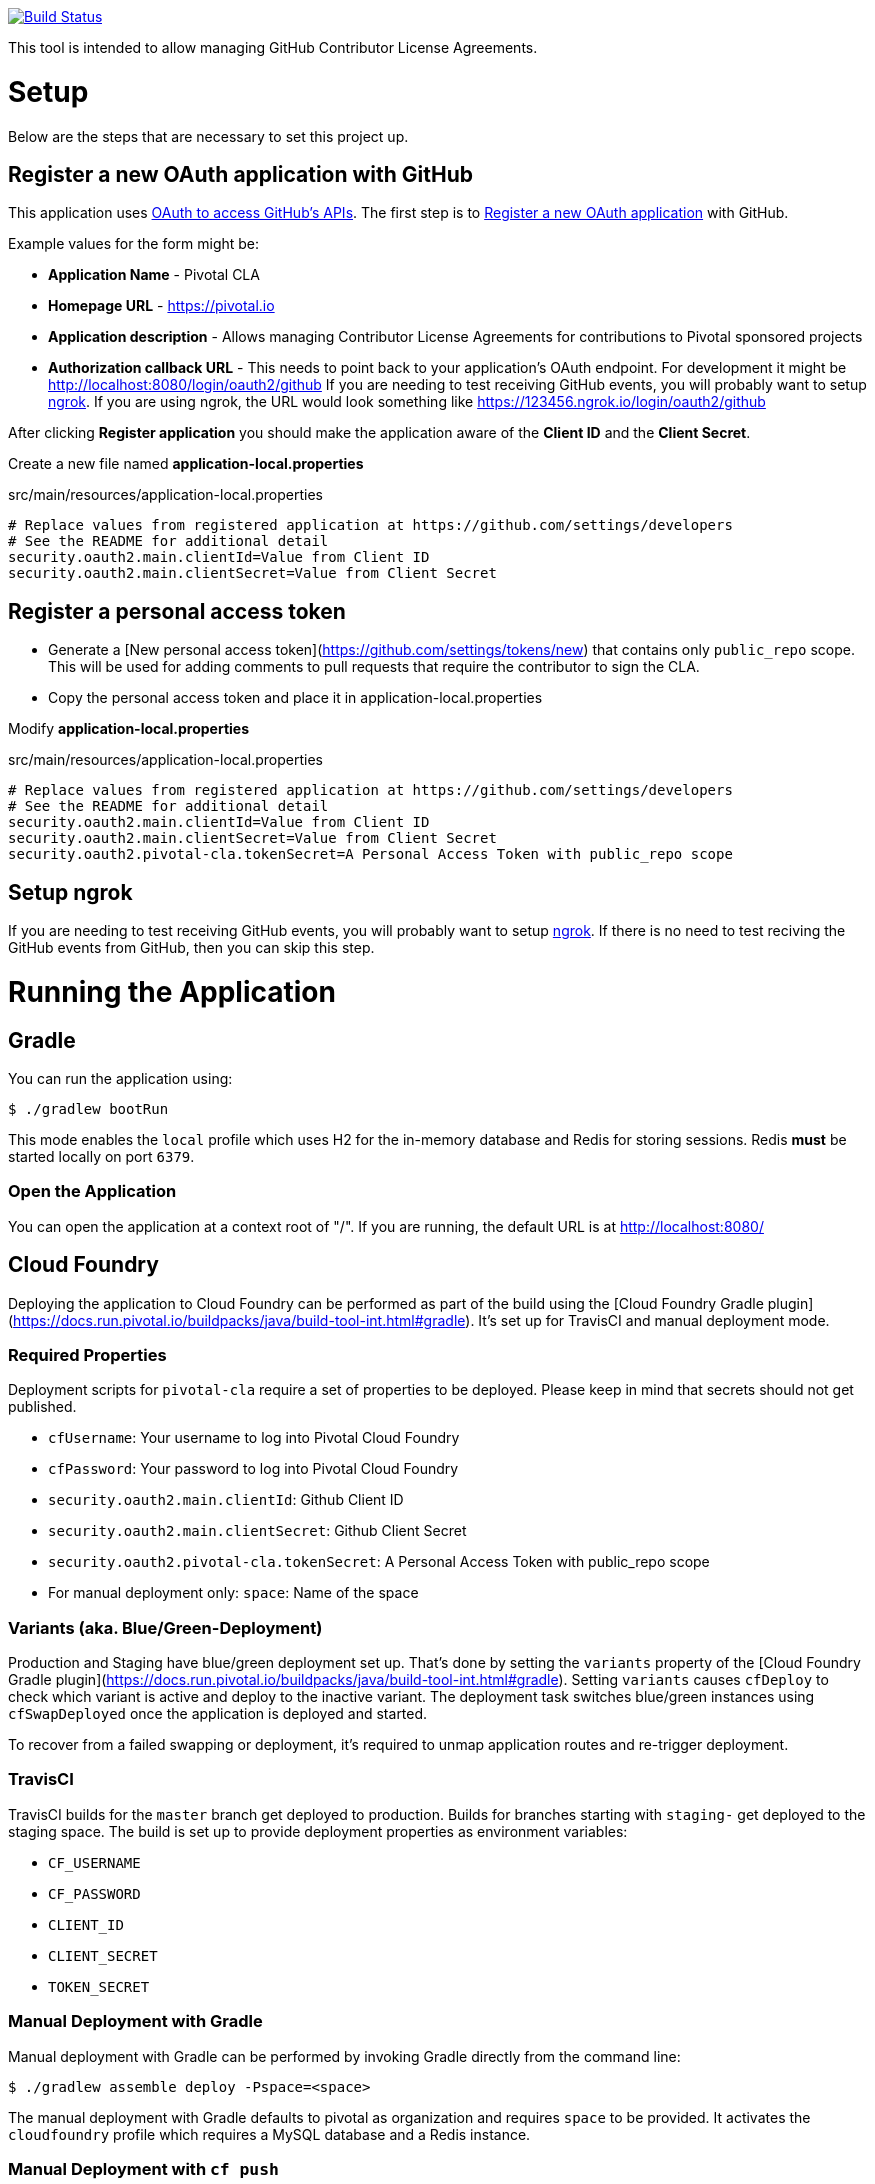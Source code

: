 image:https://travis-ci.org/pivotalsoftware/pivotal-cla.svg?branch=master["Build Status", link="https://travis-ci.org/pivotalsoftware/pivotal-cla"]

This tool is intended to allow managing GitHub Contributor License Agreements.

= Setup

Below are the steps that are necessary to set this project up.

== Register a new OAuth application with GitHub

This application uses https://developer.github.com/v3/oauth/[OAuth to access GitHub's APIs].
The first step is to https://github.com/settings/applications/new[Register a new OAuth application] with GitHub.

Example values for the form might be:

* *Application Name* - Pivotal CLA
* *Homepage URL* - https://pivotal.io
* *Application description* - Allows managing Contributor License Agreements for contributions to Pivotal sponsored projects
* *Authorization callback URL* - This needs to point back to your application's OAuth endpoint.
For development it might be http://localhost:8080/login/oauth2/github
If you are needing to test receiving GitHub events, you will probably want to setup https://ngrok.com/#download[ngrok].
If you are using ngrok, the URL would look something like https://123456.ngrok.io/login/oauth2/github

After clicking *Register application* you should make the application aware of the *Client ID* and the *Client Secret*.

Create a new file named *application-local.properties*

.src/main/resources/application-local.properties
[source]
----
# Replace values from registered application at https://github.com/settings/developers
# See the README for additional detail
security.oauth2.main.clientId=Value from Client ID
security.oauth2.main.clientSecret=Value from Client Secret
----

== Register a personal access token

* Generate a [New personal access token](https://github.com/settings/tokens/new) that contains only `public_repo` scope.
This will be used for adding comments to pull requests that require the contributor to sign the CLA.
* Copy the personal access token and place it in application-local.properties

Modify *application-local.properties*

.src/main/resources/application-local.properties
[source]
----
# Replace values from registered application at https://github.com/settings/developers
# See the README for additional detail
security.oauth2.main.clientId=Value from Client ID
security.oauth2.main.clientSecret=Value from Client Secret
security.oauth2.pivotal-cla.tokenSecret=A Personal Access Token with public_repo scope
----

== Setup ngrok

If you are needing to test receiving GitHub events, you will probably want to setup https://ngrok.com/#download[ngrok].
If there is no need to test reciving the GitHub events from GitHub, then you can skip this step.

= Running the Application

== Gradle

You can run the application using:

[source,bash]
----
$ ./gradlew bootRun
----

This mode enables the `local` profile which uses H2 for the in-memory database and Redis for storing sessions.
Redis *must* be started locally on port `6379`.

=== Open the Application

You can open the application at a context root of "/".
If you are running, the default URL is at http://localhost:8080/

== Cloud Foundry

Deploying the application to Cloud Foundry can be performed as part of the build using the [Cloud Foundry Gradle plugin](https://docs.run.pivotal.io/buildpacks/java/build-tool-int.html#gradle).
It's set up for TravisCI and manual deployment mode.

=== Required Properties

Deployment scripts for `pivotal-cla` require a set of properties to be deployed. Please keep in mind that secrets should not get published.

* `cfUsername`: Your username to log into Pivotal Cloud Foundry
* `cfPassword`: Your password to log into Pivotal Cloud Foundry
* `security.oauth2.main.clientId`: Github Client ID
* `security.oauth2.main.clientSecret`: Github Client Secret
* `security.oauth2.pivotal-cla.tokenSecret`: A Personal Access Token with public_repo scope
* For manual deployment only: `space`: Name of the space

=== Variants (aka. Blue/Green-Deployment)

Production and Staging have blue/green deployment set up. That's done by setting the `variants` property of the [Cloud Foundry Gradle plugin](https://docs.run.pivotal.io/buildpacks/java/build-tool-int.html#gradle).
Setting `variants` causes `cfDeploy` to check which variant is active and deploy to the inactive variant. The deployment
task switches blue/green instances using `cfSwapDeployed` once the application is deployed and started.

To recover from a failed swapping or deployment, it's required to unmap application routes and re-trigger deployment.

=== TravisCI

TravisCI builds for the `master` branch get deployed to production. Builds for branches starting with `staging-` get deployed to the staging space.
The build is set up to provide deployment properties as environment variables:

* `CF_USERNAME`
* `CF_PASSWORD`
* `CLIENT_ID`
* `CLIENT_SECRET`
* `TOKEN_SECRET`

=== Manual Deployment with Gradle

Manual deployment with Gradle can be performed by invoking Gradle directly from the command line:

[source,bash]
----
$ ./gradlew assemble deploy -Pspace=<space>
----

The manual deployment with Gradle defaults to pivotal as organization and requires `space` to be provided.
It activates the `cloudfoundry` profile which requires a MySQL database and a Redis instance.

=== Manual Deployment with `cf push`

You can deploy `pivotal-cla` using `cf push`. This mode is isolated from any organization and space preferences.

[source,bash]
----
$ cf push -p build/libs/pivotal-cla-<version>.jar
----

== Profiles

`pivotal-cla` uses two profiles to distinguish between running modes:

* `local` (enabled by default): Use a H2 in-memory database
* `cloudfoundry`: Use a MySQL database, Spring Session and Spring Data Redis. All connectors are obtained using Spring Cloud.

